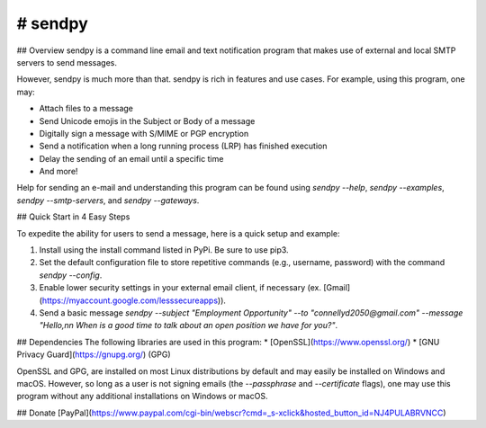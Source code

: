# sendpy
--------
## Overview
sendpy is a command line email and text notification program that makes use
of external and local SMTP servers to send messages.

However, sendpy is much more than that. sendpy is rich in features and use cases. 
For example, using this program, one may:

* Attach files to a message
* Send Unicode emojis in the Subject or Body of a message
* Digitally sign a message with S/MIME or PGP encryption
* Send a notification when a long running process (LRP) has finished execution
* Delay the sending of an email until a specific time
* And more!

Help for sending an e-mail and understanding this program can be found using `sendpy --help`, `sendpy --examples`, `sendpy --smtp-servers`, and `sendpy --gateways`.

## Quick Start in 4 Easy Steps

To expedite the ability for users to send a message, here is a quick setup and example:

1. Install using the install command listed in PyPi. Be sure to use pip3.

2. Set the default configuration file to store repetitive commands (e.g., username, password) with the command `sendpy --config`.

3. Enable lower security settings in your external email client, if necessary (ex. [Gmail](https://myaccount.google.com/lesssecureapps)).

4. Send a basic message `sendpy --subject "Employment Opportunity" --to "connellyd2050@gmail.com" --message "Hello,\n\n When is a good time to talk about an open position we have for you?"`.

## Dependencies
The following libraries are used in this program:
* [OpenSSL](https://www.openssl.org/)
* [GNU Privacy Guard](https://gnupg.org/) (GPG)

OpenSSL and GPG, are installed on most Linux 
distributions by default and may easily be installed on Windows and macOS.
However, so long as a user is not signing emails (the `--passphrase` and `--certificate` flags),
one may use this program without any additional installations on Windows or
macOS.

## Donate
[PayPal](https://www.paypal.com/cgi-bin/webscr?cmd=_s-xclick&hosted_button_id=NJ4PULABRVNCC)
